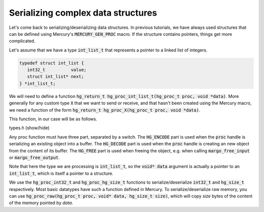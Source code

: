Serializing complex data structures
===================================

Let's come back to serializing/deserializing data structures.
In previous tutorials, we have always used structures that
can be defined using Mercury's :code:`MERCURY_GEN_PROC`
macro. If the structure contains pointers, things get
more complicated.

Let's assume that we have a type :code:`int_list_t` that
represents a pointer to a linked list of integers.

.. code-block:: cpp

   typedef struct int_list {
      int32_t          value;
      struct int_list* next;
   } *int_list_t;

We will need to define a function
:code:`hg_return_t hg_proc_int_list_t(hg_proc_t proc, void *data)`.
More generally for any custom type :code:`X` that we want to send
or receive, and that hasn't been created using the Mercury macro,
we need a function of the form
:code:`hg_return_t hg_proc_X(hg_proc_t proc, void *data)`.

This function, in our case will be as follows.

.. container:: toggle

    .. container:: header
    
       .. container:: btn btn-info

          types.h (show/hide)

    .. literalinclude:: ../../../code/margo/08_proc/types.h
       :language: cpp

Any proc function must have three part, separated by a switch.
The :code:`HG_ENCODE` part is used when the :code:`proc` handle
is serializing an existing object into a buffer.
The :code:`HG_DECODE` part is used when the :code:`proc` handle
is creating an new object from the content of its buffer.
The :code:`HG_FREE` part is used when freeing the object, e.g.
when calling :code:`margo_free_input` or :code:`margo_free_output`.

Note that here the type we are processing is :code:`int_list_t`,
so the :code:`void* data` argument is actually a pointer to an :code:`int_list_t`,
which is itself a pointer to a structure.

We use the :code:`hg_proc_int32_t` and :code:`hg_proc_hg_size_t` functions
to serialize/deserialize :code:`int32_t` and :code:`hg_size_t` respectively.
Most basic datatypes have such a function defined in Mercury. To serialize/deserialize
raw memory, you can use :code:`hg_proc_raw(hg_proc_t proc, void* data, hg_size_t size)`,
which will copy *size* bytes of the content of the memory pointed by *data*.
